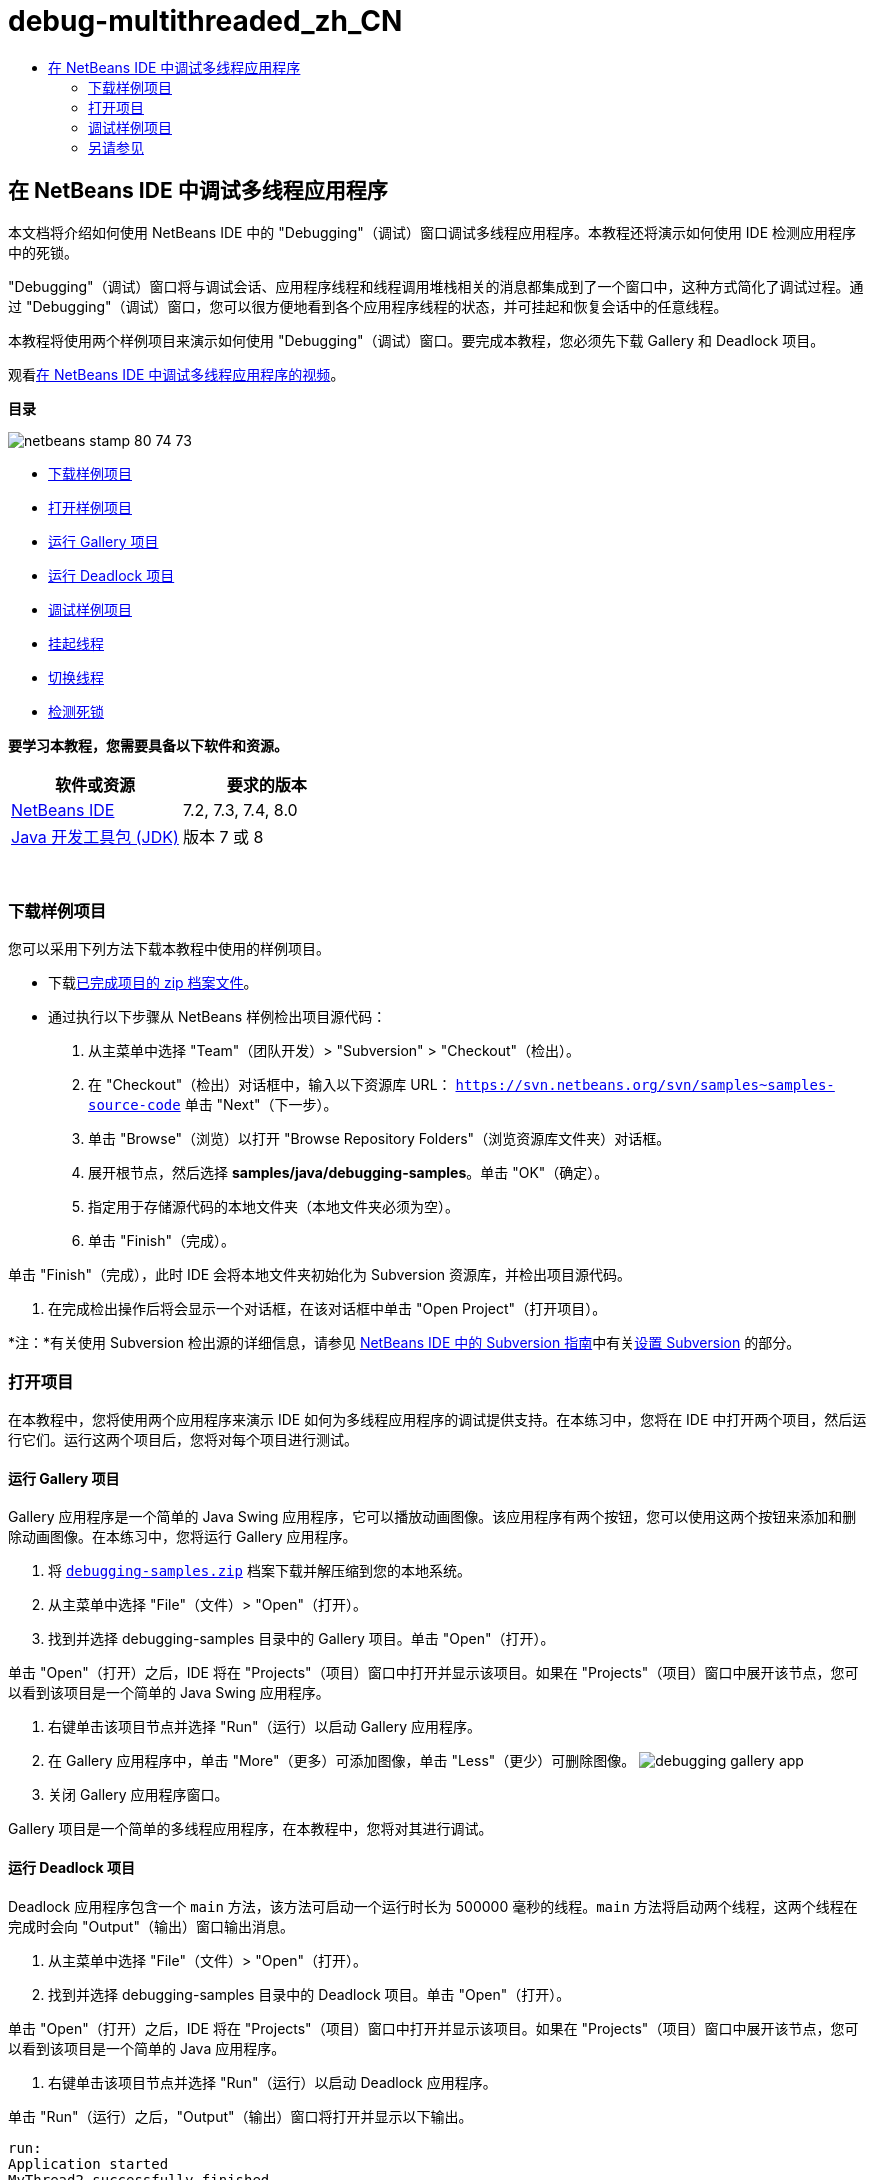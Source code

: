 // 
//     Licensed to the Apache Software Foundation (ASF) under one
//     or more contributor license agreements.  See the NOTICE file
//     distributed with this work for additional information
//     regarding copyright ownership.  The ASF licenses this file
//     to you under the Apache License, Version 2.0 (the
//     "License"); you may not use this file except in compliance
//     with the License.  You may obtain a copy of the License at
// 
//       http://www.apache.org/licenses/LICENSE-2.0
// 
//     Unless required by applicable law or agreed to in writing,
//     software distributed under the License is distributed on an
//     "AS IS" BASIS, WITHOUT WARRANTIES OR CONDITIONS OF ANY
//     KIND, either express or implied.  See the License for the
//     specific language governing permissions and limitations
//     under the License.
//

= debug-multithreaded_zh_CN
:jbake-type: page
:jbake-tags: old-site, needs-review
:jbake-status: published
:keywords: Apache NetBeans  debug-multithreaded_zh_CN
:description: Apache NetBeans  debug-multithreaded_zh_CN
:toc: left
:toc-title:

== 在 NetBeans IDE 中调试多线程应用程序

本文档将介绍如何使用 NetBeans IDE 中的 "Debugging"（调试）窗口调试多线程应用程序。本教程还将演示如何使用 IDE 检测应用程序中的死锁。

"Debugging"（调试）窗口将与调试会话、应用程序线程和线程调用堆栈相关的消息都集成到了一个窗口中，这种方式简化了调试过程。通过 "Debugging"（调试）窗口，您可以很方便地看到各个应用程序线程的状态，并可挂起和恢复会话中的任意线程。

本教程将使用两个样例项目来演示如何使用 "Debugging"（调试）窗口。要完成本教程，您必须先下载 Gallery 和 Deadlock 项目。

观看link:debug-multithreaded-screencast.html[在 NetBeans IDE 中调试多线程应用程序的视频]。

*目录*

image:netbeans-stamp-80-74-73.png[title="此页上的内容适用于 NetBeans IDE 7.2、7.3、7.4 和 8.0"]

* link:#Exercise_00[下载样例项目]
* link:#Exercise_10[打开样例项目]
* link:#Exercise_11[运行 Gallery 项目]
* link:#Exercise_12[运行 Deadlock 项目]
* link:#Exercise_20[调试样例项目]
* link:#Exercise_21[挂起线程]
* link:#Exercise_22[切换线程]
* link:#Exercise_23[检测死锁]

*要学习本教程，您需要具备以下软件和资源。*

|===
|软件或资源 |要求的版本 

|link:https://netbeans.org/downloads/index.html[NetBeans IDE] |7.2, 7.3, 7.4, 8.0 

|link:http://www.oracle.com/technetwork/java/javase/downloads/index.html[Java 开发工具包 (JDK)] |版本 7 或 8 

|link:https://netbeans.org/projects/samples/downloads/download/Samples/Java/debugging-samples.zip[Gallery 项目和 Deadlock 项目] 
|===

 

=== 下载样例项目

您可以采用下列方法下载本教程中使用的样例项目。

* 下载link:https://netbeans.org/projects/samples/downloads/download/Samples/Java/debugging-samples.zip[已完成项目的 zip 档案文件]。
* 通过执行以下步骤从 NetBeans 样例检出项目源代码：
1. 从主菜单中选择 "Team"（团队开发）> "Subversion" > "Checkout"（检出）。
2. 在 "Checkout"（检出）对话框中，输入以下资源库 URL：
`https://svn.netbeans.org/svn/samples~samples-source-code`
单击 "Next"（下一步）。
3. 单击 "Browse"（浏览）以打开 "Browse Repository Folders"（浏览资源库文件夹）对话框。
4. 展开根节点，然后选择 *samples/java/debugging-samples*。单击 "OK"（确定）。
5. 指定用于存储源代码的本地文件夹（本地文件夹必须为空）。
6. 单击 "Finish"（完成）。

单击 "Finish"（完成），此时 IDE 会将本地文件夹初始化为 Subversion 资源库，并检出项目源代码。

7. 在完成检出操作后将会显示一个对话框，在该对话框中单击 "Open Project"（打开项目）。

*注：*有关使用 Subversion 检出源的详细信息，请参见 link:../ide/subversion.html[NetBeans IDE 中的 Subversion 指南]中有关link:../ide/subversion.html#settingUp[设置 Subversion] 的部分。

=== 打开项目

在本教程中，您将使用两个应用程序来演示 IDE 如何为多线程应用程序的调试提供支持。在本练习中，您将在 IDE 中打开两个项目，然后运行它们。运行这两个项目后，您将对每个项目进行测试。

==== 运行 Gallery 项目

Gallery 应用程序是一个简单的 Java Swing 应用程序，它可以播放动画图像。该应用程序有两个按钮，您可以使用这两个按钮来添加和删除动画图像。在本练习中，您将运行 Gallery 应用程序。

1. 将 link:https://netbeans.org/projects/samples/downloads/download/Samples/Java/debugging-samples.zip[`debugging-samples.zip`] 档案下载并解压缩到您的本地系统。
2. 从主菜单中选择 "File"（文件）> "Open"（打开）。
3. 找到并选择 debugging-samples 目录中的 Gallery 项目。单击 "Open"（打开）。

单击 "Open"（打开）之后，IDE 将在 "Projects"（项目）窗口中打开并显示该项目。如果在 "Projects"（项目）窗口中展开该节点，您可以看到该项目是一个简单的 Java Swing 应用程序。

4. 右键单击该项目节点并选择 "Run"（运行）以启动 Gallery 应用程序。
5. 在 Gallery 应用程序中，单击 "More"（更多）可添加图像，单击 "Less"（更少）可删除图像。
image:debugging-gallery-app.png[title="Gallery 应用程序"]
6. 关闭 Gallery 应用程序窗口。

Gallery 项目是一个简单的多线程应用程序，在本教程中，您将对其进行调试。

==== 运行 Deadlock 项目

Deadlock 应用程序包含一个 `main` 方法，该方法可启动一个运行时长为 500000 毫秒的线程。`main` 方法将启动两个线程，这两个线程在完成时会向 "Output"（输出）窗口输出消息。

1. 从主菜单中选择 "File"（文件）> "Open"（打开）。
2. 找到并选择 debugging-samples 目录中的 Deadlock 项目。单击 "Open"（打开）。

单击 "Open"（打开）之后，IDE 将在 "Projects"（项目）窗口中打开并显示该项目。如果在 "Projects"（项目）窗口中展开该节点，您可以看到该项目是一个简单的 Java 应用程序。

3. 右键单击该项目节点并选择 "Run"（运行）以启动 Deadlock 应用程序。

单击 "Run"（运行）之后，"Output"（输出）窗口将打开并显示以下输出。

[source,java]
----

run:
Application started
MyThread2 successfully finished.
MyThread1 successfully finished
----
4. 等待应用程序正常结束（五分钟）。

当 Deadlock 应用程序结束时，您将在 "Output"（输出）窗口中看到以下内容。

[source,java]
----

Main thread finished
----

Deadlock 项目是一个简单的 Java 应用程序，它有两个线程。在调试该应用程序时，您将创建一个死锁，使用该死锁来说明 IDE 如何帮助您检测死锁。

=== 调试样例项目

Gallery 项目是一个简单的 Java Swing 应用程序，它可以播放动画图像。在该应用程序中，您可以通过单击按钮来添加和删除图像。单击 "More"（更多）按钮将启动一个新线程，该线程将显示一个图像并实现该图像的动画效果。单击 "Less"（更少）按钮将停止最近的线程，停止动画并删除图像。

==== 挂起线程

在本练习中，您将开始调试 Gallery 应用程序，并添加一些图像以启动一些应用程序线程。启动调试会话之后，IDE 将在左侧窗格中打开 "Debugging"（调试）窗口。"Debugging"（调试）窗口显示会话中的线程列表。

1. 在 "Projects"（项目）窗口中右键单击 Gallery 项目，然后选择 "Debug"（调试）。

单击 "Debug"（调试）之后，IDE 将启动 Gallery 应用程序并打开默认的调试窗口。IDE 会自动在主窗口的左侧打开 "Debugging"（调试）窗口，并在 "Output"（输出）窗口中打开调试器控制台。

2. 在 Gallery 应用程序中单击 "More"（更多）三次以启动显示动画图像的三个线程。

查看 "Debugging"（调试）窗口，您可看到为每个动画都启动了一个新线程。

image:debugging-start.png[title=""Debugging"（调试）窗口"]
3. 通过单击 "Debugging"（调试）窗口中线程右侧的 "'Suspend thread"（挂起线程）按钮挂起两个线程。

当线程挂起之后，该线程的图标会相应变化以指示新的状态。您可以展开线程节点查看线程的调用堆栈。您可以右键单击 "Debugging"（调试）窗口中的条目以打开一个带调试命令的弹出式菜单。

image:debugging-start-suspend.png[title="具有两个已挂起线程的 "Debugging"（调试）窗口"]

查看 Gallery 应用程序，可看到在您挂起线程后，这些线程的动画停止了。

使用 "Debugging"（调试）窗口，您可以快速查看和更改会话中的线程状态。默认情况下，"Debugging"（调试）窗口在窗口的右侧显示 "Resume"（恢复）和 "Suspend"（挂起）按钮。您可以使用 "Debugging"（调试）窗口底部的工具栏隐藏这两个按钮，还可以进一步对 "Debugging"（调试）窗口的显示进行定制。如果您在运行多个调试会话，则可以使用 "Debugging"（调试）窗口顶部的下拉列表选择要在窗口中显示哪个线程。

image:debugging-window-toolbar.png[title=""Debugging"（调试）窗口工具栏"]

==== 切换线程

本练习展示了在您对某个应用程序进行单步调试期间如果另一个应用程序线程遇到断点将发生的情况。在本练习中，您将设置一个方法断点，并启动对应用程序的单步调试。在您对应用程序进行单步调试时，您还将启动一个新的线程，该线程也将遇到断点。当新线程遇到断点时，IDE 会在 "Debugging"（调试）窗口中显示通知，以告诉您所发生的情况。然后，您可以在线程之间进行切换。

1. 在 Gallery 应用程序窗口中，单击 "Less"（更少）或 "More"（更多），直至只有两个或三个动画显示在该窗口中。
2. 在 IDE 的 "Projects"（项目）窗口中展开 `gallery` 包，并双击 `Gallery.java` 以在编辑器中打开该文件。
3. 通过单击第 175 行的左旁注，在 `run` 方法的开头中的 `Gallery.java` 中插入一个方法断点。
4. 在 Gallery 应用程序中单击 "More"（更多）以启动一个将遇到该方法断点的新线程。
5. 单击 "Step Over"（步过）（F8 键），开始逐步执行方法，直到程序计数器到达第 191 行为止。

单步调试该方法时，您可以看到编辑器旁注中的程序计数器指示了您的位置。

6. 在 Gallery 应用程序中单击 "More"（更多）以启动一个将遇到该方法断点的新线程。

当新线程遇到方法断点时，"Debugging"（调试）窗口中会显示一个 "New Breakpoint Hit"（遇到新断点）通知，告诉您在单步调试该方法时另一个线程遇到了断点。

image:debugging-newbreakpointhit.png[title="遇到新断点通知"]

当您单步调试某个线程时如果另一个线程遇到了断点，IDE 会让您选择是切换到另一个线程还是继续单步调试当前的线程。您可以单击 "New Breakpoint Hit"（遇到新断点）通知中的箭头按钮切换到遇到断点的线程。您随时都可以通过在通知窗口中选择新线程来切换到新线程。单步调试当前断点线程将继续当前线程，但其他应用程序线程的状态保持不变。

*注：*在 "Debugging"（调试）窗口中，使用旁注中的绿色栏指示当前线程 (Thread_Jirka)。因为遇到断点而调用通知的线程 (Thread_Roman) 由一个黄色条指示，该线程图标表示线程因一个断点而挂起。

image:debugging-current-suspended.png[title="遇到新断点通知"]
7. 单击 "New Breakpoint Hit"（遇到新断点）通知中的箭头可从当前线程切换到新线程 (Thread_Roman)。

切换到新线程后，您可以看到以下变化：

* 程序计数器的位置移动到了新的当前线程 (Thread_Roman) 的第 175 行。
* 现在，可以在第 191 行的旁注中看到一个 "suspended thread"（挂起的线程）标注，表示一个线程 (Thread_Jirka) 在该行挂起。
image:debugging-editor-suspendedannot.png[title="显示调试标注的编辑器"]
8. 多次单击 "Step Over"（步过）以单步调试新的当前线程 (Thread_Roman)。
9. 右键单击编辑器旁注中的 "suspended thread"（挂起的线程）标注并选择 "Set as Current Thread"（设置为当前线程）> "Thread_Jirka" 切换回挂起的线程。
image:debugging-editor-setcurrent.png[title="显示 "Set as Current Thread"（设置为当前线程）弹出窗口的编辑器"]

此外，您也可以调用 "Current Thread Chooser"（当前线程选择器）（Alt+Shift+T 组合键；在 Mac 上为 Ctrl+Shift+T 组合键）并切换到应用程序的任意线程。

image:debugging-thread-chooser.png[title="Gallery 应用程序"]

当您切换回 Thread_Jirka 时，"suspended thread"（挂起的线程）标注将出现在 Thread_Roman 挂起时所处的行旁边。您可以通过单击 "Debugging"（调试）窗口中的 "Resume"（恢复）来恢复 Thread_Roman。

image:debugging-editor-suspendedannot2.png[title="显示调试标注的编辑器"]

使用 "Debugging"（调试）窗口，您可以非常精确地查看和控制线程状态。调试器对应用程序线程进行管理以简化调试工作流并防止调试进程造成死锁。在本练习中，在 IDE 中调试应用程序时，您看到了以下行为。

* 当某个线程遇到一个断点时，只有该断点线程将被挂起。
* 在单步调试应用程序时，如果应用程序的其他线程遇到断点，当前线程不受影响。
* 单步调试仅会继续执行当前线程。单步调试完成时，只有当前线程将被挂起。

现在可以退出 Gallery 应用程序。在下一个练习中，您将测试 Deadlock 应用程序并使用 IDE 来帮助您检测死锁。

==== 检测死锁

IDE 可以自动在所有挂起的线程间搜索死锁，因而可以帮助您识别潜在的死锁情况。检测到死锁后，IDE 会在 "Debugging"（调试）窗口中显示一个通知并标识出所涉及的线程。

为了演示 IDE 的死锁检测，您将在调试器中运行一个样例项目 Deadlock 并制造一种死锁情况。

1. 展开 `myapplication` 包并在源代码编辑器中打开 `Thread1.java` 和 `Thread2.java`。
2. 在 `Thread1.java` 的第 20 行和 `Thread2.java` 的第 20 行分别设置一个断点。

要设置断点，请在源代码编辑器中单击您要设置断点的行旁边的旁注。断点标注将出现在旁注中该行的左侧。打开 "Breakpoints"（断点）窗口（Alt-Shift-5 组合键；在 Mac 上为 Ctrl+Shift+5 组合键），可以看到已经设置并启用了两个断点。

image:debug-deadlock-setbkpt.png[title="显示在第 20 行设置断点的编辑器"]
3. 在 "Projects"（项目）窗口中右键单击 Deadlock 项目，然后选择 "Debug"（调试）。

`main` 方法将运行两个线程，这两个线程都将在其中一个断点处挂起。您可以在 "Debugging"（调试）窗口中看到由断点挂起的线程。

4. 在 "Debugging"（调试）窗口中，可以通过单击挂起的线程右侧的 "Resume"（恢复）按钮来恢复挂起的线程（`MyThread1` 和 `MyThread2`）。
image:debug-deadlock-resume.png[title="恢复 "Debugging"（调试）窗口中挂起的线程"]

恢复线程 `MyThread1` 和 `MyThread2` 将造成死锁状况。

5. 从主菜单中选择 "Debug\Check for Deadlock"（调试\检查死锁）可检查挂起的线程以查找死锁。
image:debug-deadlock-detected.png[title="恢复 "Debugging"（调试）窗口中挂起的线程"]

如果您在应用程序中检测到死锁，则 "Debugging"（调试）窗口中会出现一条消息告诉您有关死锁的情况。您可以看到，在 "Debugging"（调试）窗口的左侧旁注中，死锁由红色条指示。

本教程对 IDE 中的一些调试功能进行了初步介绍。使用 "Debugging"（调试）窗口，您在调试应用程序时可以很方便地挂起和恢复线程。在调试多线程应用程序时，这非常有用。


link:https://netbeans.org/about/contact_form.html?to=3&subject=Feedback:%20Debugging%20Multithreaded%20Applications[发送有关此教程的反馈意见]


=== 另请参见

有关在 NetBeans IDE 中开发和测试 Java 应用程序的更多信息，请参见以下资源：

* 演示：link:debug-multithreaded-screencast.html[在 NetBeans IDE 中调试多线程应用程序]
* 演示：link:debug-stepinto-screencast.html[NetBeans 调试器中的可视“步入”操作]
* 演示：link:debug-deadlock-screencast.html[使用 NetBeans 调试器进行死锁检测]
* 演示：link:debug-evaluator-screencast.html[在 NetBeans 调试器中使用代码片段计算器]
* link:../../trails/java-se.html[基本 IDE 和 Java 编程学习资源]
* link:junit-intro.html[编写 JUnit 测试]
* link:profiler-intro.html[分析 Java 应用程序简介]

NOTE: This document was automatically converted to the AsciiDoc format on 2018-03-13, and needs to be reviewed.
